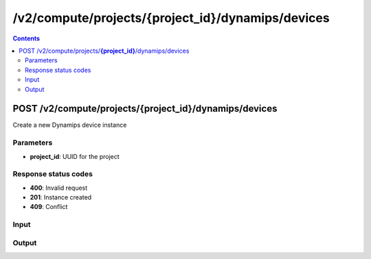 /v2/compute/projects/{project_id}/dynamips/devices
------------------------------------------------------------------------------------------------------------------------------------------

.. contents::

POST /v2/compute/projects/**{project_id}**/dynamips/devices
~~~~~~~~~~~~~~~~~~~~~~~~~~~~~~~~~~~~~~~~~~~~~~~~~~~~~~~~~~~~~~~~~~~~~~~~~~~~~~~~~~~~~~~~~~~~~~~~~~~~~~~~~~~~~~~~~~~~~~~~~~~~~~~~~~~~~~~~~~~~~~~~~~~~~~~~~~~~~~
Create a new Dynamips device instance

Parameters
**********
- **project_id**: UUID for the project

Response status codes
**********************
- **400**: Invalid request
- **201**: Instance created
- **409**: Conflict

Input
*******
.. raw:: html

    <table>
    <tr>                 <th>Name</th>                 <th>Mandatory</th>                 <th>Type</th>                 <th>Description</th>                 </tr>
    <tr><td>device_id</td>                    <td> </td>                     <td></td>                     <td>Dynamips device instance identifier</td>                     </tr>
    <tr><td>device_type</td>                    <td>&#10004;</td>                     <td>string</td>                     <td>Dynamips device type</td>                     </tr>
    <tr><td>name</td>                    <td>&#10004;</td>                     <td>string</td>                     <td>Dynamips device name</td>                     </tr>
    </table>

Output
*******
.. raw:: html

    <table>
    <tr>                 <th>Name</th>                 <th>Mandatory</th>                 <th>Type</th>                 <th>Description</th>                 </tr>
    <tr><td>device_id</td>                    <td>&#10004;</td>                     <td>string</td>                     <td>Dynamips router instance UUID</td>                     </tr>
    <tr><td>mappings</td>                    <td> </td>                     <td>object</td>                     <td></td>                     </tr>
    <tr><td>name</td>                    <td>&#10004;</td>                     <td>string</td>                     <td>Dynamips device instance name</td>                     </tr>
    <tr><td>ports</td>                    <td> </td>                     <td>array</td>                     <td></td>                     </tr>
    <tr><td>project_id</td>                    <td>&#10004;</td>                     <td>string</td>                     <td>Project UUID</td>                     </tr>
    </table>

